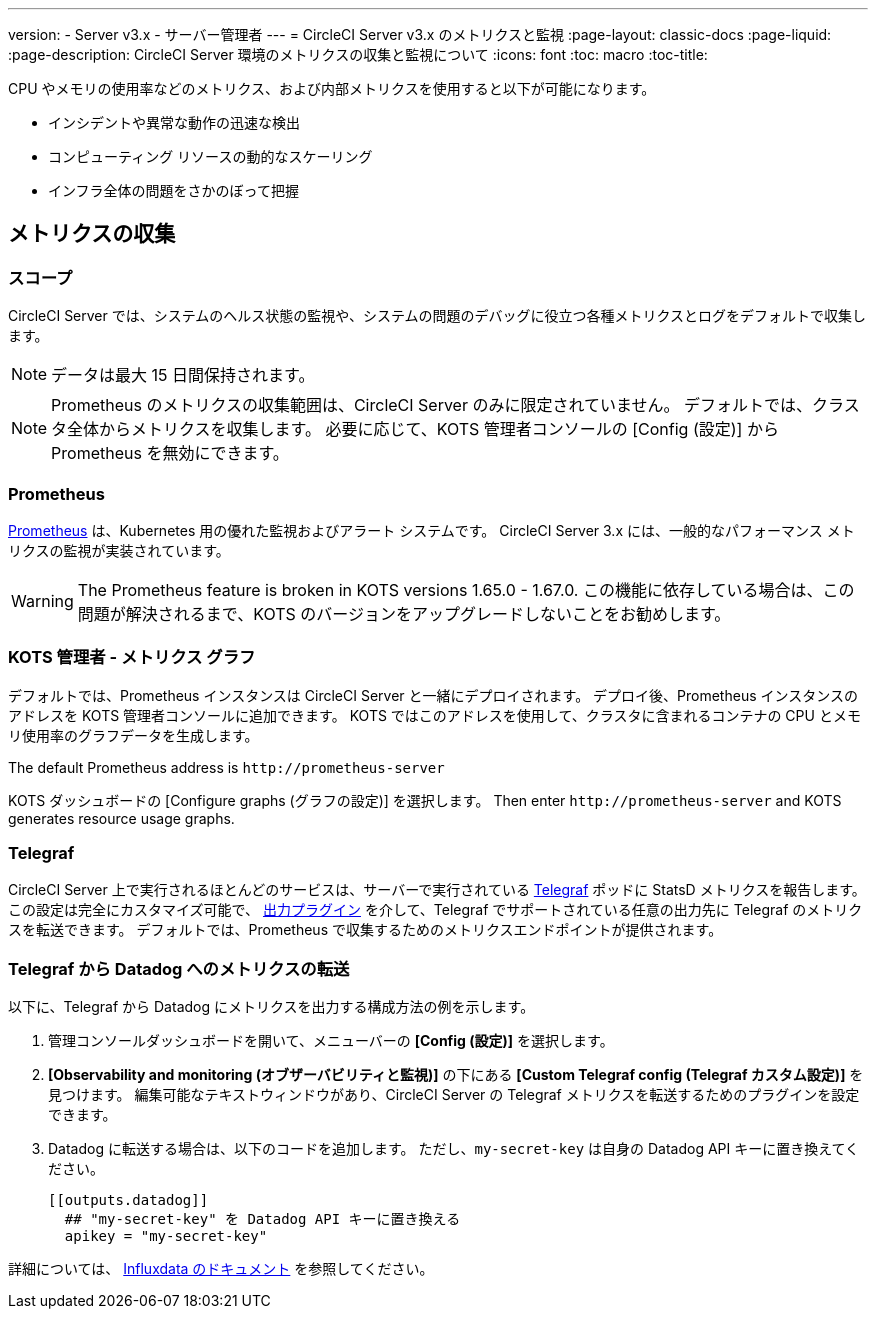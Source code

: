 ---
version:
- Server v3.x
- サーバー管理者
---
= CircleCI Server v3.x のメトリクスと監視
:page-layout: classic-docs
:page-liquid:
:page-description: CircleCI Server 環境のメトリクスの収集と監視について 
:icons: font
:toc: macro
:toc-title:

CPU やメモリの使用率などのメトリクス、および内部メトリクスを使用すると以下が可能になります。

* インシデントや異常な動作の迅速な検出
* コンピューティング リソースの動的なスケーリング
* インフラ全体の問題をさかのぼって把握

toc::[]

== メトリクスの収集

=== スコープ
CircleCI Server では、システムのヘルス状態の監視や、システムの問題のデバッグに役立つ各種メトリクスとログをデフォルトで収集します。

NOTE: データは最大 15 日間保持されます。

NOTE: Prometheus のメトリクスの収集範囲は、CircleCI Server のみに限定されていません。 デフォルトでは、クラスタ全体からメトリクスを収集します。 必要に応じて、KOTS 管理者コンソールの [Config (設定)] から Prometheus を無効にできます。

=== Prometheus
https://prometheus.io/[Prometheus] は、Kubernetes 用の優れた監視およびアラート システムです。 CircleCI Server 3.x には、一般的なパフォーマンス メトリクスの監視が実装されています。

WARNING: The Prometheus feature is broken in KOTS versions 1.65.0 - 1.67.0. この機能に依存している場合は、この問題が解決されるまで、KOTS のバージョンをアップグレードしないことをお勧めします。

=== KOTS 管理者 - メトリクス グラフ
デフォルトでは、Prometheus インスタンスは CircleCI Server と一緒にデプロイされます。 デプロイ後、Prometheus インスタンスのアドレスを KOTS 管理者コンソールに追加できます。 KOTS ではこのアドレスを使用して、クラスタに含まれるコンテナの CPU とメモリ使用率のグラフデータを生成します。

The default Prometheus address is `\http://prometheus-server`

KOTS ダッシュボードの [Configure graphs (グラフの設定)] を選択します。 Then enter `\http://prometheus-server` and KOTS generates resource usage graphs.

=== Telegraf
CircleCI Server 上で実行されるほとんどのサービスは、サーバーで実行されている https://www.influxdata.com/time-series-platform/telegraf/[Telegraf] ポッドに StatsD メトリクスを報告します。
この設定は完全にカスタマイズ可能で、 https://docs.influxdata.com/telegraf/v1.17/plugins/#output-plugins[出力プラグイン] を介して、Telegraf でサポートされている任意の出力先に Telegraf のメトリクスを転送できます。 デフォルトでは、Prometheus で収集するためのメトリクスエンドポイントが提供されます。

=== Telegraf から Datadog へのメトリクスの転送
以下に、Telegraf から Datadog にメトリクスを出力する構成方法の例を示します。

. 管理コンソールダッシュボードを開いて、メニューバーの *[Config (設定)]* を選択します。
. *[Observability and monitoring (オブザーバビリティと監視)]* の下にある *[Custom Telegraf config (Telegraf カスタム設定)]* を見つけます。 編集可能なテキストウィンドウがあり、CircleCI Server の Telegraf メトリクスを転送するためのプラグインを設定できます。
. Datadog に転送する場合は、以下のコードを追加します。 ただし、`my-secret-key` は自身の Datadog API キーに置き換えてください。
+
```
[[outputs.datadog]]
  ## "my-secret-key" を Datadog API キーに置き換える
  apikey = "my-secret-key"
```

詳細については、 https://docs.influxdata.com/telegraf/v1.17/plugins/#output-plugins[Influxdata のドキュメント] を参照してください。
